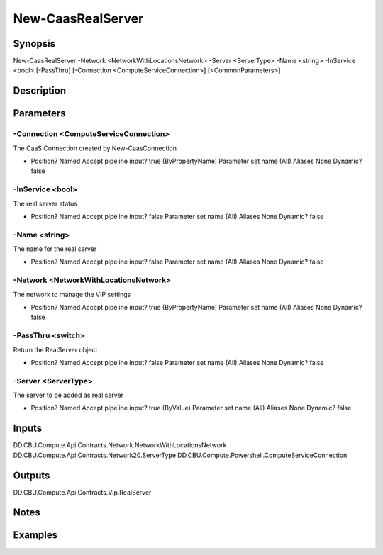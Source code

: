 ﻿
New-CaasRealServer
===================

Synopsis
--------

.. code-block:: powershell
    
    
New-CaasRealServer -Network <NetworkWithLocationsNetwork> -Server <ServerType> -Name <string> -InService <bool> [-PassThru] [-Connection <ComputeServiceConnection>] [<CommonParameters>]





Description
-----------



Parameters
----------




-Connection <ComputeServiceConnection>
~~~~~~~~~

The CaaS Connection created by New-CaasConnection

*     Position?                    Named     Accept pipeline input?       true (ByPropertyName)     Parameter set name           (All)     Aliases                      None     Dynamic?                     false





-InService <bool>
~~~~~~~~~

The real server status

*     Position?                    Named     Accept pipeline input?       false     Parameter set name           (All)     Aliases                      None     Dynamic?                     false





-Name <string>
~~~~~~~~~

The name for the real server

*     Position?                    Named     Accept pipeline input?       false     Parameter set name           (All)     Aliases                      None     Dynamic?                     false





-Network <NetworkWithLocationsNetwork>
~~~~~~~~~

The network to manage the VIP settings

*     Position?                    Named     Accept pipeline input?       true (ByPropertyName)     Parameter set name           (All)     Aliases                      None     Dynamic?                     false





-PassThru <switch>
~~~~~~~~~

Return the RealServer object

*     Position?                    Named     Accept pipeline input?       false     Parameter set name           (All)     Aliases                      None     Dynamic?                     false





-Server <ServerType>
~~~~~~~~~

The server to be added as real server

*     Position?                    Named     Accept pipeline input?       true (ByValue)     Parameter set name           (All)     Aliases                      None     Dynamic?                     false





Inputs
------

DD.CBU.Compute.Api.Contracts.Network.NetworkWithLocationsNetwork
DD.CBU.Compute.Api.Contracts.Network20.ServerType
DD.CBU.Compute.Powershell.ComputeServiceConnection


Outputs
-------

DD.CBU.Compute.Api.Contracts.Vip.RealServer


Notes
-----



Examples
---------



